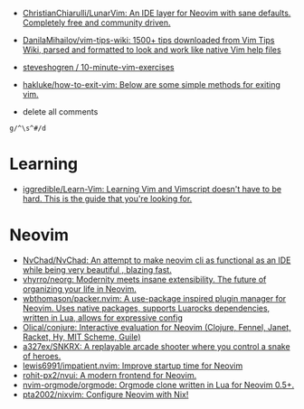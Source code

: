 :PROPERTIES:
:ID:       bf0e6a3c-d0de-4559-b811-95a3a7a9f68e
:END:
- [[https://github.com/ChristianChiarulli/LunarVim][ChristianChiarulli/LunarVim: An IDE layer for Neovim with sane defaults. Completely free and community driven.]]
- [[https://github.com/DanilaMihailov/vim-tips-wiki][DanilaMihailov/vim-tips-wiki: 1500+ tips downloaded from Vim Tips Wiki, parsed and formatted to look and work like native Vim help files]]
- [[https://github.com/steveshogren/10-minute-vim-exercises][steveshogren / 10-minute-vim-exercises]]
- [[https://github.com/hakluke/how-to-exit-vim][hakluke/how-to-exit-vim: Below are some simple methods for exiting vim.]]

- delete all comments
: g/^\s^#/d

* Learning
- [[https://github.com/iggredible/Learn-Vim][iggredible/Learn-Vim: Learning Vim and Vimscript doesn't have to be hard. This is the guide that you're looking for.]]

* Neovim
- [[https://github.com/NvChad/NvChad][NvChad/NvChad: An attempt to make neovim cli as functional as an IDE while being very beautiful , blazing fast.]]
- [[https://github.com/vhyrro/neorg][vhyrro/neorg: Modernity meets insane extensibility. The future of organizing your life in Neovim.]]
- [[https://github.com/wbthomason/packer.nvim][wbthomason/packer.nvim: A use-package inspired plugin manager for Neovim. Uses native packages, supports Luarocks dependencies, written in Lua, allows for expressive config]]
- [[https://github.com/Olical/conjure][Olical/conjure: Interactive evaluation for Neovim (Clojure, Fennel, Janet, Racket, Hy, MIT Scheme, Guile)]]
- [[https://github.com/a327ex/SNKRX][a327ex/SNKRX: A replayable arcade shooter where you control a snake of heroes.]]
- [[https://github.com/lewis6991/impatient.nvim][lewis6991/impatient.nvim: Improve startup time for Neovim]]
- [[https://github.com/rohit-px2/nvui][rohit-px2/nvui: A modern frontend for Neovim.]]
- [[https://github.com/nvim-orgmode/orgmode][nvim-orgmode/orgmode: Orgmode clone written in Lua for Neovim 0.5+.]]
- [[https://github.com/pta2002/nixvim][pta2002/nixvim: Configure Neovim with Nix!]]
